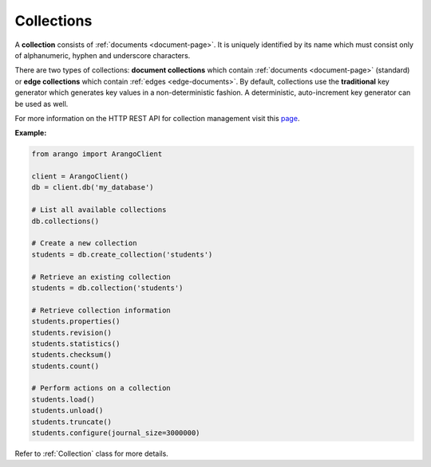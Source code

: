 .. _collection-page:

Collections
-----------

A **collection** consists of :ref:`documents <document-page>`. It is uniquely
identified by its name which must consist only of alphanumeric, hyphen and
underscore characters.

There are two types of collections: **document collections** which contain
:ref:`documents <document-page>` (standard) or **edge collections** which
contain :ref:`edges <edge-documents>`. By default, collections use the
**traditional** key generator which generates key values in a non-deterministic
fashion. A deterministic, auto-increment key generator can be used as well.

For more information on the HTTP REST API for collection management visit this
`page <https://docs.arangodb.com/HTTP/Collection>`__.

**Example:**

.. code-block:: python

    from arango import ArangoClient

    client = ArangoClient()
    db = client.db('my_database')

    # List all available collections
    db.collections()

    # Create a new collection
    students = db.create_collection('students')

    # Retrieve an existing collection
    students = db.collection('students')

    # Retrieve collection information
    students.properties()
    students.revision()
    students.statistics()
    students.checksum()
    students.count()

    # Perform actions on a collection
    students.load()
    students.unload()
    students.truncate()
    students.configure(journal_size=3000000)

Refer to :ref:`Collection` class for more details.

